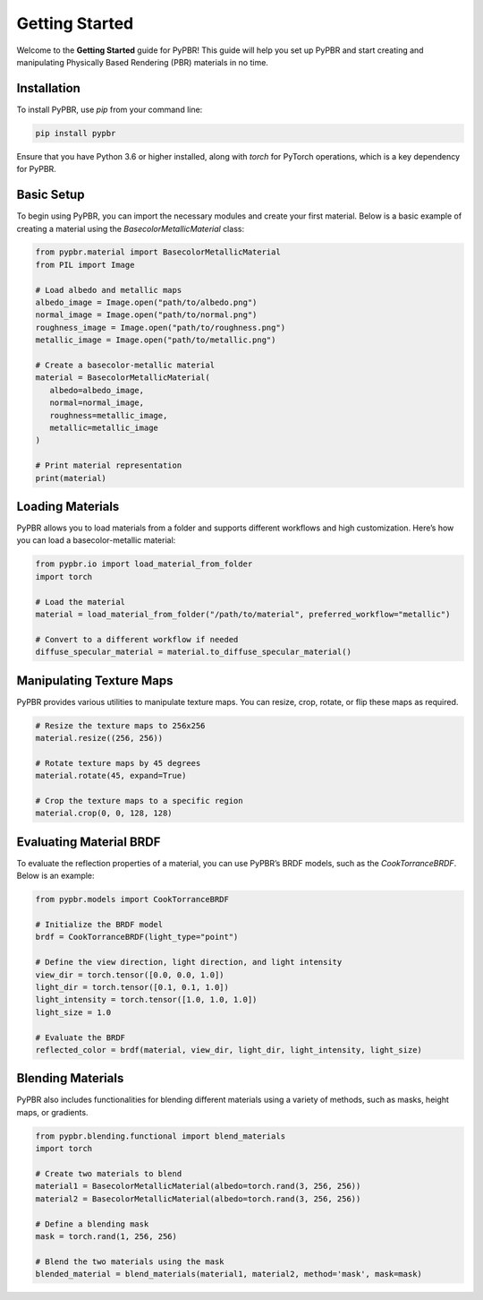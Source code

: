 .. _getting-started:

Getting Started
============================

Welcome to the **Getting Started** guide for PyPBR! This guide will help you set up PyPBR and start creating and manipulating Physically Based Rendering (PBR) materials in no time.

Installation
------------

To install PyPBR, use `pip` from your command line:

.. code-block:: sh

   pip install pypbr

Ensure that you have Python 3.6 or higher installed, along with `torch` for PyTorch operations, which is a key dependency for PyPBR.

Basic Setup
-----------

To begin using PyPBR, you can import the necessary modules and create your first material. Below is a basic example of creating a material using the `BasecolorMetallicMaterial` class:

.. code-block:: python

   from pypbr.material import BasecolorMetallicMaterial
   from PIL import Image

   # Load albedo and metallic maps
   albedo_image = Image.open("path/to/albedo.png")
   normal_image = Image.open("path/to/normal.png")
   roughness_image = Image.open("path/to/roughness.png")
   metallic_image = Image.open("path/to/metallic.png")

   # Create a basecolor-metallic material
   material = BasecolorMetallicMaterial(
      albedo=albedo_image, 
      normal=normal_image,
      roughness=metallic_image,
      metallic=metallic_image
   )

   # Print material representation
   print(material)

Loading Materials
----------------------------

PyPBR allows you to load materials from a folder and supports different workflows and high customization. 
Here’s how you can load a basecolor-metallic material:

.. code-block:: python

   from pypbr.io import load_material_from_folder
   import torch

   # Load the material
   material = load_material_from_folder("/path/to/material", preferred_workflow="metallic")

   # Convert to a different workflow if needed
   diffuse_specular_material = material.to_diffuse_specular_material()

Manipulating Texture Maps
-------------------------

PyPBR provides various utilities to manipulate texture maps. You can resize, crop, rotate, or flip these maps as required.

.. code-block:: python

   # Resize the texture maps to 256x256
   material.resize((256, 256))

   # Rotate texture maps by 45 degrees
   material.rotate(45, expand=True)

   # Crop the texture maps to a specific region
   material.crop(0, 0, 128, 128)

Evaluating Material BRDF
------------------------

To evaluate the reflection properties of a material, you can use PyPBR’s BRDF models, such as the `CookTorranceBRDF`. Below is an example:

.. code-block:: python

   from pypbr.models import CookTorranceBRDF

   # Initialize the BRDF model
   brdf = CookTorranceBRDF(light_type="point")

   # Define the view direction, light direction, and light intensity
   view_dir = torch.tensor([0.0, 0.0, 1.0])
   light_dir = torch.tensor([0.1, 0.1, 1.0])
   light_intensity = torch.tensor([1.0, 1.0, 1.0])
   light_size = 1.0

   # Evaluate the BRDF
   reflected_color = brdf(material, view_dir, light_dir, light_intensity, light_size)

Blending Materials
------------------

PyPBR also includes functionalities for blending different materials using a variety of methods, such as masks, height maps, or gradients.

.. code-block:: python

   from pypbr.blending.functional import blend_materials
   import torch

   # Create two materials to blend
   material1 = BasecolorMetallicMaterial(albedo=torch.rand(3, 256, 256))
   material2 = BasecolorMetallicMaterial(albedo=torch.rand(3, 256, 256))

   # Define a blending mask
   mask = torch.rand(1, 256, 256)

   # Blend the two materials using the mask
   blended_material = blend_materials(material1, material2, method='mask', mask=mask)